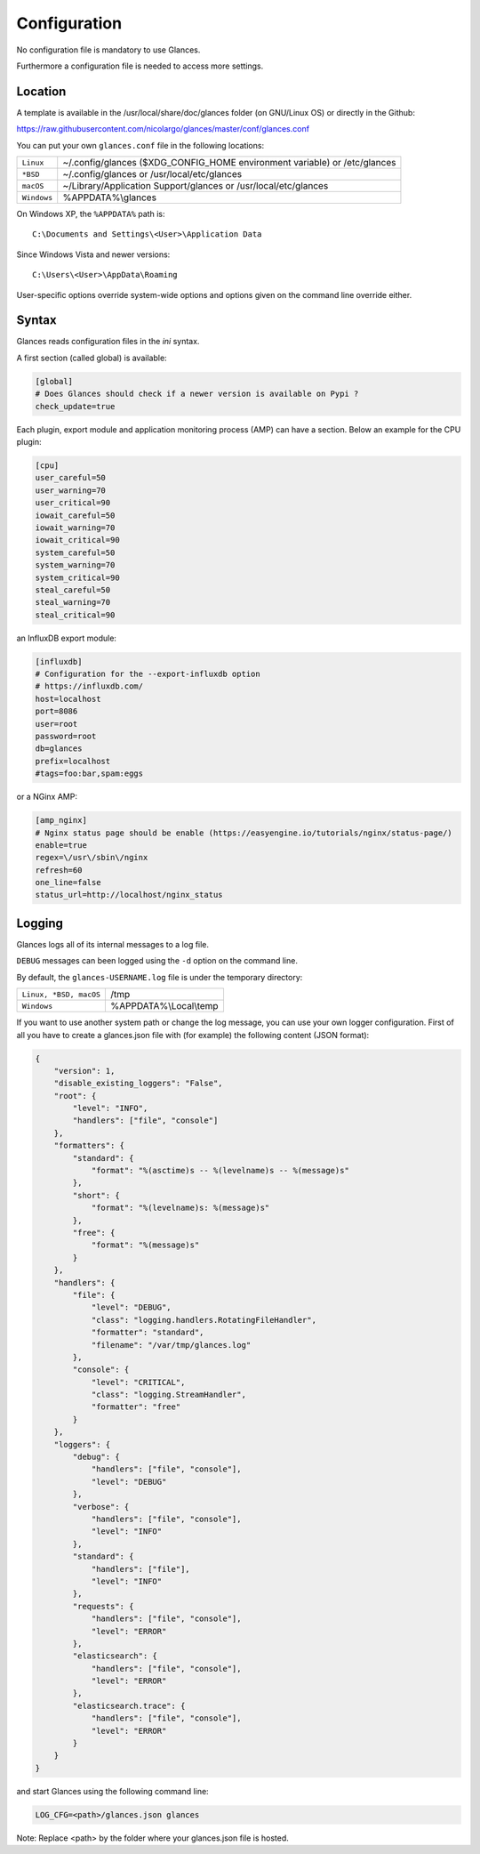 .. _config:

Configuration
=============

No configuration file is mandatory to use Glances.

Furthermore a configuration file is needed to access more settings.

Location
--------

A template is available in the /usr/local/share/doc/glances folder
(on GNU/Linux OS) or directly in the Github:

https://raw.githubusercontent.com/nicolargo/glances/master/conf/glances.conf

You can put your own ``glances.conf`` file in the following locations:

=========== ============================================================
``Linux``   ~/.config/glances ($XDG_CONFIG_HOME environment variable) or /etc/glances
``*BSD``    ~/.config/glances or /usr/local/etc/glances
``macOS``   ~/Library/Application Support/glances or /usr/local/etc/glances
``Windows`` %APPDATA%\\glances
=========== ============================================================

On Windows XP, the ``%APPDATA%`` path is:

::

    C:\Documents and Settings\<User>\Application Data

Since Windows Vista and newer versions:

::

    C:\Users\<User>\AppData\Roaming

User-specific options override system-wide options and options given on
the command line override either.

Syntax
------

Glances reads configuration files in the *ini* syntax.

A first section (called global) is available:

.. code-block:: ini

    [global]
    # Does Glances should check if a newer version is available on Pypi ?
    check_update=true

Each plugin, export module and application monitoring process (AMP) can have a
section. Below an example for the CPU plugin:

.. code-block:: ini

    [cpu]
    user_careful=50
    user_warning=70
    user_critical=90
    iowait_careful=50
    iowait_warning=70
    iowait_critical=90
    system_careful=50
    system_warning=70
    system_critical=90
    steal_careful=50
    steal_warning=70
    steal_critical=90

an InfluxDB export module:

.. code-block:: ini

    [influxdb]
    # Configuration for the --export-influxdb option
    # https://influxdb.com/
    host=localhost
    port=8086
    user=root
    password=root
    db=glances
    prefix=localhost
    #tags=foo:bar,spam:eggs

or a NGinx AMP:

.. code-block:: ini

    [amp_nginx]
    # Nginx status page should be enable (https://easyengine.io/tutorials/nginx/status-page/)
    enable=true
    regex=\/usr\/sbin\/nginx
    refresh=60
    one_line=false
    status_url=http://localhost/nginx_status

Logging
-------

Glances logs all of its internal messages to a log file.

``DEBUG`` messages can been logged using the ``-d`` option on the command
line.

By default, the ``glances-USERNAME.log`` file is under the temporary directory:

====================== ==================================================
``Linux, *BSD, macOS`` /tmp
``Windows``            %APPDATA%\\Local\\temp
====================== ==================================================

If you want to use another system path or change the log message, you can use
your own logger configuration. First of all you have to create a glances.json
file with (for example) the following content (JSON format):

.. code-block:: json

    {
        "version": 1,
        "disable_existing_loggers": "False",
        "root": {
            "level": "INFO",
            "handlers": ["file", "console"]
        },
        "formatters": {
            "standard": {
                "format": "%(asctime)s -- %(levelname)s -- %(message)s"
            },
            "short": {
                "format": "%(levelname)s: %(message)s"
            },
            "free": {
                "format": "%(message)s"
            }
        },
        "handlers": {
            "file": {
                "level": "DEBUG",
                "class": "logging.handlers.RotatingFileHandler",
                "formatter": "standard",
                "filename": "/var/tmp/glances.log"
            },
            "console": {
                "level": "CRITICAL",
                "class": "logging.StreamHandler",
                "formatter": "free"
            }
        },
        "loggers": {
            "debug": {
                "handlers": ["file", "console"],
                "level": "DEBUG"
            },
            "verbose": {
                "handlers": ["file", "console"],
                "level": "INFO"
            },
            "standard": {
                "handlers": ["file"],
                "level": "INFO"
            },
            "requests": {
                "handlers": ["file", "console"],
                "level": "ERROR"
            },
            "elasticsearch": {
                "handlers": ["file", "console"],
                "level": "ERROR"
            },
            "elasticsearch.trace": {
                "handlers": ["file", "console"],
                "level": "ERROR"
            }
        }
    }

and start Glances using the following command line:

.. code-block:: console

    LOG_CFG=<path>/glances.json glances

Note: Replace <path> by the folder where your glances.json file is hosted.
